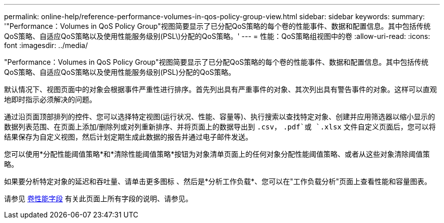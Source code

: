---
permalink: online-help/reference-performance-volumes-in-qos-policy-group-view.html 
sidebar: sidebar 
keywords:  
summary: '"Performance：Volumes in QoS Policy Group"视图简要显示了已分配QoS策略的每个卷的性能事件、数据和配置信息。其中包括传统QoS策略、自适应QoS策略以及使用性能服务级别(PSL\)分配的QoS策略。' 
---
= 性能：QoS策略组视图中的卷
:allow-uri-read: 
:icons: font
:imagesdir: ../media/


[role="lead"]
"Performance：Volumes in QoS Policy Group"视图简要显示了已分配QoS策略的每个卷的性能事件、数据和配置信息。其中包括传统QoS策略、自适应QoS策略以及使用性能服务级别(PSL)分配的QoS策略。

默认情况下、视图页面中的对象会根据事件严重性进行排序。首先列出具有严重事件的对象、其次列出具有警告事件的对象。这样可以直观地即时指示必须解决的问题。

通过沿页面顶部排列的控件、您可以选择特定视图(运行状况、性能、容量等)、执行搜索以查找特定对象、创建并应用筛选器以缩小显示的数据列表范围、在页面上添加/删除列或对列重新排序、并将页面上的数据导出到 `.csv`， `.pdf`或 `.xlsx` 文件自定义页面后，您可以将结果保存为自定义视图，然后计划定期生成此数据的报告并通过电子邮件发送。

您可以使用*分配性能阈值策略*和*清除性能阈值策略*按钮为对象清单页面上的任何对象分配性能阈值策略、或者从这些对象清除阈值策略。

如果要分析特定对象的延迟和吞吐量、请单击更多图标 image:../media/more-icon.gif[""]、然后是*分析工作负载*、您可以在"工作负载分析"页面上查看性能和容量图表。

请参见 xref:reference-volume-performance-fields.adoc[卷性能字段] 有关此页面上所有字段的说明、请参见。
